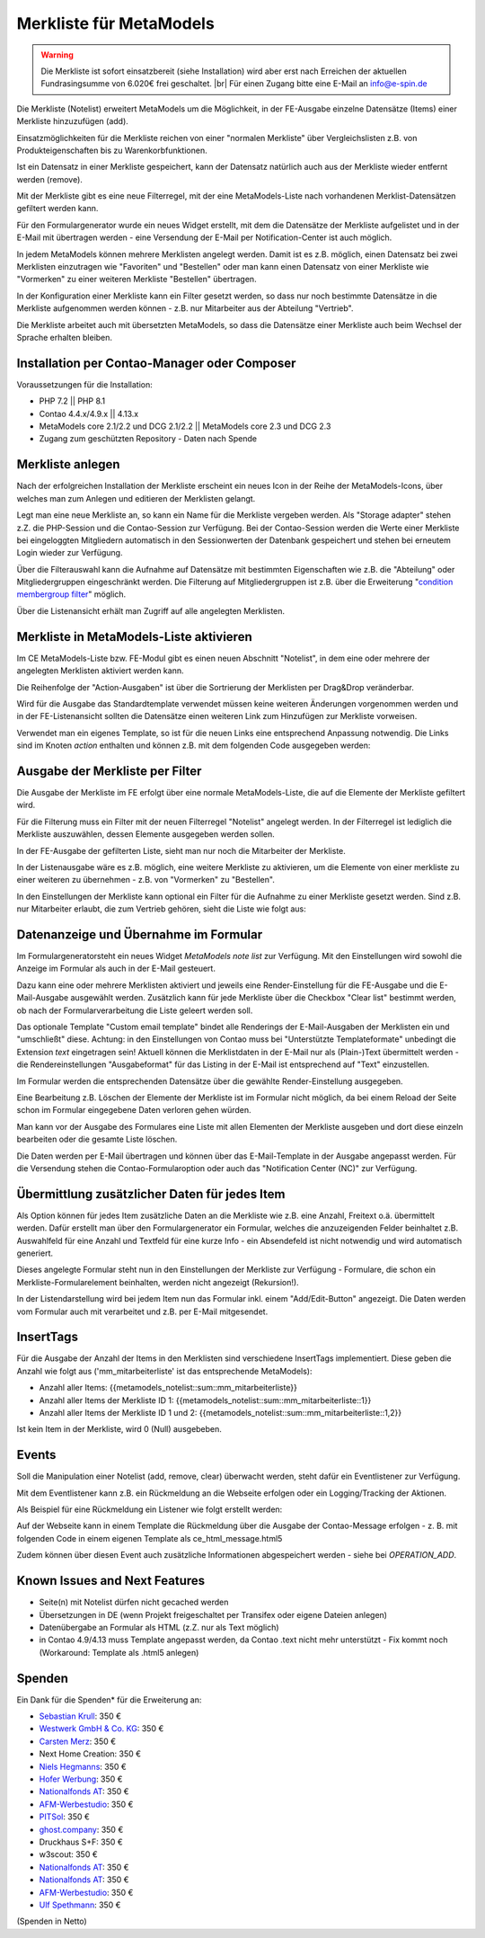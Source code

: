 .. _rst_extended_notelist:

Merkliste für MetaModels
========================

.. warning:: Die Merkliste ist sofort einsatzbereit (siehe Installation) wird
   aber erst nach Erreichen der aktuellen Fundrasingsumme von 6.020€ frei geschaltet. |br|
   Für einen Zugang bitte eine E-Mail an info@e-spin.de

Die Merkliste (Notelist) erweitert MetaModels um die Möglichkeit, in der
FE-Ausgabe einzelne Datensätze (Items) einer Merkliste hinzuzufügen (add).

Einsatzmöglichkeiten für die Merkliste reichen von einer "normalen Merkliste"
über Vergleichslisten z.B. von Produkteigenschaften bis zu Warenkorbfunktionen.

Ist ein Datensatz in einer Merkliste gespeichert, kann der Datensatz natürlich
auch aus der Merkliste wieder entfernt werden (remove).

Mit der Merkliste gibt es eine neue Filterregel, mit der eine MetaModels-Liste
nach vorhandenen Merklist-Datensätzen gefiltert werden kann.

Für den Formulargenerator wurde ein neues Widget erstellt, mit dem die Datensätze
der Merkliste aufgelistet und in der E-Mail mit übertragen werden - eine Versendung
der E-Mail per Notification-Center ist auch möglich.

In jedem MetaModels können mehrere Merklisten angelegt werden. Damit ist es z.B.
möglich, einen Datensatz bei zwei Merklisten einzutragen wie "Favoriten" und "Bestellen"
oder man kann einen Datensatz von einer Merkliste wie "Vormerken" zu einer weiteren
Merkliste "Bestellen" übertragen.

In der Konfiguration einer Merkliste kann ein Filter gesetzt werden, so dass
nur noch bestimmte Datensätze in die Merkliste aufgenommen werden können - z.B.
nur Mitarbeiter aus der Abteilung "Vertrieb".

Die Merkliste arbeitet auch mit übersetzten MetaModels, so dass die Datensätze einer
Merkliste auch beim Wechsel der Sprache erhalten bleiben.


Installation per Contao-Manager oder Composer
---------------------------------------------

Voraussetzungen für die Installation:

* PHP 7.2 || PHP 8.1
* Contao 4.4.x/4.9.x || 4.13.x
* MetaModels core 2.1/2.2 und DCG 2.1/2.2 || MetaModels core 2.3 und DCG 2.3
* Zugang zum geschützten Repository - Daten nach Spende


Merkliste anlegen
-----------------

Nach der erfolgreichen Installation der Merkliste erscheint ein neues Icon in der
Reihe der MetaModels-Icons, über welches man zum Anlegen und editieren der Merklisten
gelangt.

|img_notelist_icon|

Legt man eine neue Merkliste an, so kann ein Name für die Merkliste vergeben werden.
Als "Storage adapter" stehen z.Z. die PHP-Session und die Contao-Session zur Verfügung.
Bei der Contao-Session werden die Werte einer Merkliste bei eingeloggten Mitgliedern
automatisch in den Sessionwerten der Datenbank gespeichert und stehen bei erneutem
Login wieder zur Verfügung.

Über die Filterauswahl kann die Aufnahme auf Datensätze mit bestimmten Eigenschaften
wie z.B. die "Abteilung" oder Mitgliedergruppen eingeschränkt werden. Die Filterung
auf Mitgliedergruppen ist z.B. über die Erweiterung "`condition membergroup filter
<https://github.com/cboelter/metamodels-filter_condition_membergroup>`_" möglich.

|img_nodelist_config|

Über die Listenansicht erhält man Zugriff auf alle angelegten Merklisten.

|img_notelist_overview|


Merkliste in MetaModels-Liste aktivieren
----------------------------------------

Im CE MetaModels-Liste bzw. FE-Modul gibt es einen neuen Abschnitt "Notelist", in dem
eine oder mehrere der angelegten Merklisten aktiviert werden kann.

|img_notelist_ce_mm-list|

Die Reihenfolge der "Action-Ausgaben" ist über die Sortrierung der Merklisten per
Drag&Drop veränderbar.

Wird für die Ausgabe das Standardtemplate verwendet müssen keine weiteren Änderungen
vorgenommen werden und in der FE-Listenansicht sollten die Datensätze einen weiteren
Link zum Hinzufügen zur Merkliste vorweisen.

Verwendet man ein eigenes Template, so ist für die neuen Links eine entsprechend
Anpassung notwendig. Die Links sind im Knoten `action` enthalten und können
z.B. mit dem folgenden Code ausgegeben werden:

.. code-block:: html
   :linenos:

   <a href="<?= $arrItem['actions']['notelist_1']['href'] ?>" class="<?= $arrItem['actions']['notelist_1']['class'] ?>"><?= $arrItem['actions']['notelist_1']['label'] ?></a>

|img_notelist_fe_list|


Ausgabe der Merkliste per Filter
--------------------------------

Die Ausgabe der Merkliste im FE erfolgt über eine normale MetaModels-Liste, die
auf die Elemente der Merkliste gefiltert wird. 

Für die Filterung muss ein Filter mit der neuen Filterregel "Notelist" angelegt
werden. In der Filterregel ist lediglich die Merkliste auszuwählen, dessen Elemente
ausgegeben werden sollen.

|img_notelist_filterrule|

In der FE-Ausgabe der gefilterten Liste, sieht man nur noch die Mitarbeiter der
Merkliste.

|img_notelist_filtered_list|

In der Listenausgabe wäre es z.B. möglich, eine weitere Merkliste zu aktivieren,
um die Elemente von einer merkliste zu einer weiteren zu übernehmen - z.B. von
"Vormerken" zu "Bestellen".

In den Einstellungen der Merkliste kann optional ein Filter für die Aufnahme zu
einer Merkliste gesetzt werden. Sind z.B. nur Mitarbeiter erlaubt, die zum Vertrieb
gehören, sieht die Liste wie folgt aus:

|img_notelist_fe_list_with_filter|


Datenanzeige und Übernahme im Formular
--------------------------------------

Im Formulargeneratorsteht ein neues Widget `MetaModels note list` zur Verfügung.
Mit den Einstellungen wird sowohl die Anzeige im Formular als auch in der E-Mail
gesteuert.

Dazu kann eine oder mehrere Merklisten aktiviert und jeweils eine Render-Einstellung
für die FE-Ausgabe und die E-Mail-Ausgabe ausgewählt werden. Zusätzlich kann für
jede Merkliste über die Checkbox "Clear list" bestimmt werden, ob nach der
Formularverarbeitung die Liste geleert werden soll.

|img_nodelist_form_widget|

Das optionale Template "Custom email template" bindet alle Renderings der
E-Mail-Ausgaben der Merklisten ein und "umschließt" diese. Achtung: in den
Einstellungen von Contao muss bei "Unterstützte Templateformate" unbedingt die
Extension `text` eingetragen sein! Aktuell können die Merklistdaten in der E-Mail
nur als (Plain-)Text übermittelt werden - die Rendereinstellungen "Ausgabeformat"
für das Listing in der E-Mail ist entsprechend auf "Text" einzustellen.

Im Formular werden die entsprechenden Datensätze über die gewählte Render-Einstellung
ausgegeben.

|img_nodelist_form_fe_list|

Eine Bearbeitung z.B. Löschen der Elemente der Merkliste ist im Formular nicht möglich,
da bei einem Reload der Seite schon im Formular eingegebene Daten verloren gehen würden.

Man kann vor der Ausgabe des Formulares eine Liste mit allen Elementen der Merkliste
ausgeben und dort diese einzeln bearbeiten oder die gesamte Liste löschen.

.. code-block:: html
   :linenos:

   <p><a href="de/metamodels/note-list-contact-form.html?notelist_2_action=clear">Clear List 2</a></p>

|img_nodelist_form_fe_list_edit_items|

Die Daten werden per E-Mail übertragen und können über das E-Mail-Template in der Ausgabe
angepasst werden. Für die Versendung stehen die Contao-Formularoption oder auch das
"Notification Center (NC)" zur Verfügung.

|img_notelist_email_list|


Übermittlung zusätzlicher Daten für jedes Item
----------------------------------------------

Als Option können für jedes Item zusätzliche Daten an die Merkliste wie z.B. eine Anzahl, Freitext
o.ä. übermittelt werden. Dafür erstellt man über den Formulargenerator ein Formular, welches die
anzuzeigenden Felder beinhaltet z.B. Auswahlfeld für eine Anzahl und Textfeld für eine kurze Info -
ein Absendefeld ist nicht notwendig und wird automatisch generiert.

Dieses angelegte Formular steht nun in den Einstellungen der Merkliste zur Verfügung - Formulare,
die schon ein Merkliste-Formularelement beinhalten, werden nicht angezeigt (Rekursion!).

In der Listendarstellung wird bei jedem Item nun das Formular inkl. einem "Add/Edit-Button"
angezeigt. Die Daten werden vom Formular auch mit verarbeitet und z.B. per E-Mail mitgesendet.

|img_notelist_fe_list_with_form|


InsertTags
----------

Für die Ausgabe der Anzahl der Items in den Merklisten sind verschiedene
InsertTags implementiert. Diese geben die Anzahl wie folgt aus ('mm_mitarbeiterliste' 
ist das entsprechende MetaModels):

* Anzahl aller Items: {{metamodels_notelist::sum::mm_mitarbeiterliste}}
* Anzahl aller Items der Merkliste ID 1: {{metamodels_notelist::sum::mm_mitarbeiterliste::1}}
* Anzahl aller Items der Merkliste ID 1 und 2: {{metamodels_notelist::sum::mm_mitarbeiterliste::1,2}}

Ist kein Item in der Merkliste, wird 0 (Null) ausgebeben.


Events
------

Soll die Manipulation einer Notelist (add, remove, clear) überwacht werden,
steht dafür ein Eventlistener zur Verfügung.

Mit dem Eventlistener kann z.B. ein Rückmeldung an die Webseite erfolgen oder
ein Logging/Tracking der Aktionen.

Als Beispiel für eine Rückmeldung ein Listener wie folgt erstellt werden:

.. code-block:: php
   :linenos:

   <?php
   // src/EventListener/ManipulateNoteListListener.php
   namespace App\EventListener;
   
   use Contao\Message;
   use MetaModels\NoteListBundle\Event\ManipulateNoteListEvent;
   use Terminal42\ServiceAnnotationBundle\Annotation\ServiceTag;
   
   /**
    * @ServiceTag("kernel.event_listener", event="metamodels.note-list.manipulate")
    */
   class ManipulateNoteListListener
   {
       public function __invoke(ManipulateNoteListEvent $event)
       {
           // Only handle note list "1".
           if ('1' !== ($listId = $event->getNoteList()->getStorageKey())) {
               return;
           }
   
           switch ($event->getOperation()) {
               case ManipulateNoteListEvent::OPERATION_ADD:
                   Message::addConfirmation('Added ' . $event->getItem()->get('id') . ' to ' . $listId);
                   // Add your own notes in metaData.
                   $metaData = $event->getNoteList()->getMetaDataFor($event->getItem());
                   $metaData['tstamp'] = time();
                   $event->getNoteList()->updateMetaDataFor($event->getItem(), $metaData);
                   break;
               case ManipulateNoteListEvent::OPERATION_REMOVE:
                   Message::addConfirmation('Removed ' . $event->getItem()->get('id') . ' to ' . $listId);
                   break;
               case ManipulateNoteListEvent::OPERATION_CLEAR:
                   Message::addConfirmation('Cleared ' . $listId);
                   break;
               default:
                   throw new \RuntimeException('Unknown note list operation: ' . $event->getOperation());
           }
       }
   }

Auf der Webseite kann in einem Template die Rückmeldung über die Ausgabe der Contao-Message
erfolgen - z. B. mit folgenden Code in einem eigenen Template als ce_html_message.html5

.. code-block:: php
   :linenos:
   
   <?php
   $message = \Message::generateUnwrapped(TL_MODE, true);
   ?>
   <?php if ($message): ?>
   <div class="alert alert-primary" role="alert">
       <p class="mb-0"><?= $message?></p>
   </div>
   <?php endif; ?>

Zudem können über diesen Event auch zusätzliche Informationen abgespeichert werden - siehe bei
`OPERATION_ADD`.


Known Issues and Next Features
------------------------------

* Seite(n) mit Notelist dürfen nicht gecached werden
* Übersetzungen in DE (wenn Projekt freigeschaltet per Transifex oder eigene Dateien anlegen)
* Datenübergabe an Formular als HTML (z.Z. nur als Text möglich)
* in Contao 4.9/4.13 muss Template angepasst werden, da Contao .text nicht mehr unterstützt - Fix
  kommt noch (Workaround: Template als .html5 anlegen)


Spenden
-------

Ein Dank für die Spenden* für die Erweiterung an:

* `Sebastian Krull <http://www.sebastiankrull.de>`_: 350 €
* `Westwerk GmbH & Co. KG <https://www.westwerk.ac>`_: 350 €
* `Carsten Merz <http://www.fitkurs.de>`_: 350 €
* Next Home Creation: 350 €
* `Niels Hegmanns <http://www.heimseiten.de>`_: 350 €
* `Hofer Werbung <http://www.hofer-werbung.de>`_: 350 €
* `Nationalfonds AT <https://www.nationalfonds.org>`_: 350 €
* `AFM-Werbestudio <https://www.afm-werbestudio.de>`_: 350 €
* `PITSol <https://www.pitsol.de/>`_: 350 €
* `ghost.company <https://www.ghostcompany.com/>`_: 350 €
* Druckhaus S+F: 350 €
* w3scout: 350 €
* `Nationalfonds AT <https://www.nationalfonds.org>`_: 350 €
* `Nationalfonds AT <https://www.nationalfonds.org>`_: 350 €
* `AFM-Werbestudio <https://www.afm-werbestudio.de>`_: 350 €
* `Ulf Spethmann <https://derdigitalist.de/>`_: 350 €


(Spenden in Netto)


.. |br| raw:: html

   <br />


.. |img_notelist_icon| image:: /_img/screenshots/extended/notelist/notelist_icon.png
.. |img_nodelist_config| image:: /_img/screenshots/extended/notelist/nodelist_config.png
.. |img_notelist_overview| image:: /_img/screenshots/extended/notelist/notelist_overview.png
.. |img_notelist_ce_mm-list| image:: /_img/screenshots/extended/notelist/notelist_ce_mm-list.png
.. |img_notelist_fe_list| image:: /_img/screenshots/extended/notelist/notelist_fe_list.png
.. |img_nodelist_form_fe_list_edit_items| image:: /_img/screenshots/extended/notelist/nodelist_form_fe_list_edit_items.png
.. |img_notelist_filterrule| image:: /_img/screenshots/extended/notelist/notelist_filterrule.png
.. |img_notelist_filtered_list| image:: /_img/screenshots/extended/notelist/notelist_filtered_list.png
.. |img_notelist_fe_list_with_filter| image:: /_img/screenshots/extended/notelist/notelist_fe_list_with_filter.png
.. |img_nodelist_form_widget| image:: /_img/screenshots/extended/notelist/nodelist_form_widget.png
.. |img_nodelist_form_fe_list| image:: /_img/screenshots/extended/notelist/nodelist_form_fe_list.png
.. |img_notelist_email_list| image:: /_img/screenshots/extended/notelist/notelist_email_list.png
.. |img_notelist_fe_list_with_form| image:: /_img/screenshots/extended/notelist/notelist_fe_list_with_form.png
